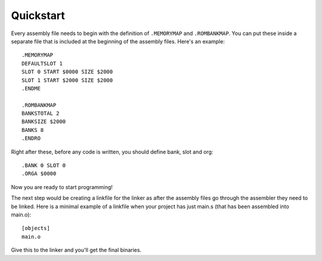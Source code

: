 Quickstart
==========

Every assembly file needs to begin with the definition of ``.MEMORYMAP`` and ``.ROMBANKMAP``. You can put these
inside a separate file that is included at the beginning of the assembly files. Here's an example::

    .MEMORYMAP
    DEFAULTSLOT 1
    SLOT 0 START $0000 SIZE $2000
    SLOT 1 START $2000 SIZE $2000
    .ENDME

    .ROMBANKMAP
    BANKSTOTAL 2
    BANKSIZE $2000
    BANKS 8
    .ENDRO

Right after these, before any code is written, you should define bank, slot and org::

    .BANK 0 SLOT 0
    .ORGA $0000

Now you are ready to start programming!

The next step would be creating a linkfile for the linker as after the assembly files go through the assembler they need to be linked.
Here is a minimal example of a linkfile when your project has just main.s (that has been assembled into main.o)::

    [objects]
    main.o

Give this to the linker and you'll get the final binaries.
